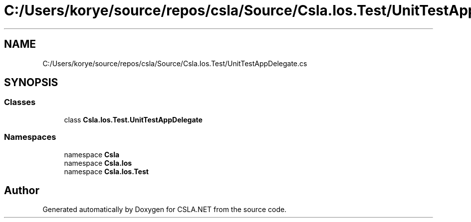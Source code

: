 .TH "C:/Users/korye/source/repos/csla/Source/Csla.Ios.Test/UnitTestAppDelegate.cs" 3 "Wed Jul 21 2021" "Version 5.4.2" "CSLA.NET" \" -*- nroff -*-
.ad l
.nh
.SH NAME
C:/Users/korye/source/repos/csla/Source/Csla.Ios.Test/UnitTestAppDelegate.cs
.SH SYNOPSIS
.br
.PP
.SS "Classes"

.in +1c
.ti -1c
.RI "class \fBCsla\&.Ios\&.Test\&.UnitTestAppDelegate\fP"
.br
.in -1c
.SS "Namespaces"

.in +1c
.ti -1c
.RI "namespace \fBCsla\fP"
.br
.ti -1c
.RI "namespace \fBCsla\&.Ios\fP"
.br
.ti -1c
.RI "namespace \fBCsla\&.Ios\&.Test\fP"
.br
.in -1c
.SH "Author"
.PP 
Generated automatically by Doxygen for CSLA\&.NET from the source code\&.
